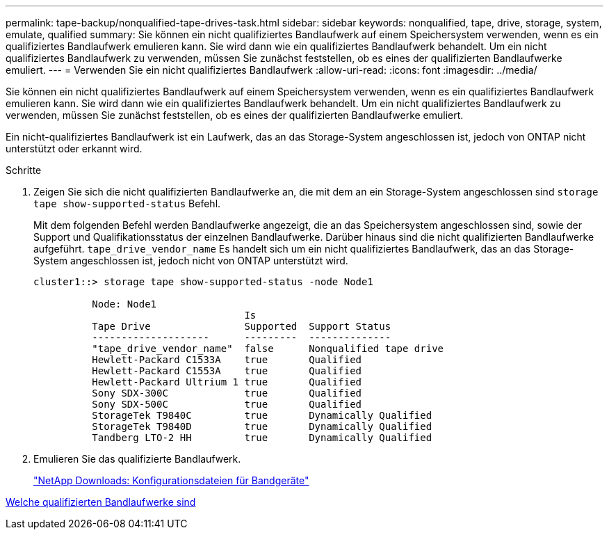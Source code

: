 ---
permalink: tape-backup/nonqualified-tape-drives-task.html 
sidebar: sidebar 
keywords: nonqualified, tape, drive, storage, system, emulate, qualified 
summary: Sie können ein nicht qualifiziertes Bandlaufwerk auf einem Speichersystem verwenden, wenn es ein qualifiziertes Bandlaufwerk emulieren kann. Sie wird dann wie ein qualifiziertes Bandlaufwerk behandelt. Um ein nicht qualifiziertes Bandlaufwerk zu verwenden, müssen Sie zunächst feststellen, ob es eines der qualifizierten Bandlaufwerke emuliert. 
---
= Verwenden Sie ein nicht qualifiziertes Bandlaufwerk
:allow-uri-read: 
:icons: font
:imagesdir: ../media/


[role="lead"]
Sie können ein nicht qualifiziertes Bandlaufwerk auf einem Speichersystem verwenden, wenn es ein qualifiziertes Bandlaufwerk emulieren kann. Sie wird dann wie ein qualifiziertes Bandlaufwerk behandelt. Um ein nicht qualifiziertes Bandlaufwerk zu verwenden, müssen Sie zunächst feststellen, ob es eines der qualifizierten Bandlaufwerke emuliert.

Ein nicht-qualifiziertes Bandlaufwerk ist ein Laufwerk, das an das Storage-System angeschlossen ist, jedoch von ONTAP nicht unterstützt oder erkannt wird.

.Schritte
. Zeigen Sie sich die nicht qualifizierten Bandlaufwerke an, die mit dem an ein Storage-System angeschlossen sind `storage tape show-supported-status` Befehl.
+
Mit dem folgenden Befehl werden Bandlaufwerke angezeigt, die an das Speichersystem angeschlossen sind, sowie der Support und Qualifikationsstatus der einzelnen Bandlaufwerke. Darüber hinaus sind die nicht qualifizierten Bandlaufwerke aufgeführt. `tape_drive_vendor_name` Es handelt sich um ein nicht qualifiziertes Bandlaufwerk, das an das Storage-System angeschlossen ist, jedoch nicht von ONTAP unterstützt wird.

+
[listing]
----

cluster1::> storage tape show-supported-status -node Node1

          Node: Node1
                                    Is
          Tape Drive                Supported  Support Status
          --------------------      ---------  --------------
          "tape_drive_vendor_name"  false      Nonqualified tape drive
          Hewlett-Packard C1533A    true       Qualified
          Hewlett-Packard C1553A    true       Qualified
          Hewlett-Packard Ultrium 1 true       Qualified
          Sony SDX-300C             true       Qualified
          Sony SDX-500C             true       Qualified
          StorageTek T9840C         true       Dynamically Qualified
          StorageTek T9840D         true       Dynamically Qualified
          Tandberg LTO-2 HH         true       Dynamically Qualified
----
. Emulieren Sie das qualifizierte Bandlaufwerk.
+
https://mysupport.netapp.com/site/tools/tool-eula/tape-config["NetApp Downloads: Konfigurationsdateien für Bandgeräte"^]



xref:qualified-tape-drives-concept.adoc[Welche qualifizierten Bandlaufwerke sind]
